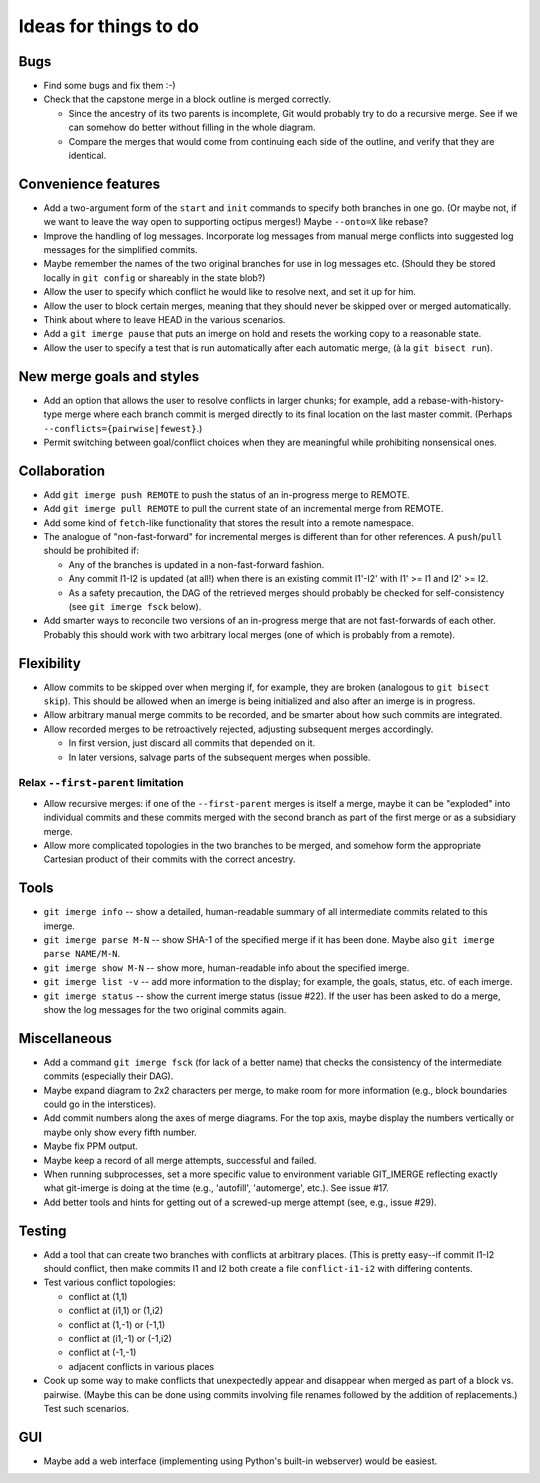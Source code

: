 ======================
Ideas for things to do
======================

Bugs
====

* Find some bugs and fix them :-)

* Check that the capstone merge in a block outline is merged
  correctly.

  * Since the ancestry of its two parents is incomplete, Git would
    probably try to do a recursive merge.  See if we can somehow do
    better without filling in the whole diagram.

  * Compare the merges that would come from continuing each side of
    the outline, and verify that they are identical.


Convenience features
====================

* Add a two-argument form of the ``start`` and ``init`` commands to
  specify both branches in one go.  (Or maybe not, if we want to leave
  the way open to supporting octipus merges!)  Maybe ``--onto=X`` like
  rebase?

* Improve the handling of log messages.  Incorporate log messages from
  manual merge conflicts into suggested log messages for the
  simplified commits.

* Maybe remember the names of the two original branches for use in log
  messages etc.  (Should they be stored locally in ``git config`` or
  shareably in the state blob?)

* Allow the user to specify which conflict he would like to resolve
  next, and set it up for him.

* Allow the user to block certain merges, meaning that they should
  never be skipped over or merged automatically.

* Think about where to leave HEAD in the various scenarios.

* Add a ``git imerge pause`` that puts an imerge on hold and resets
  the working copy to a reasonable state.

* Allow the user to specify a test that is run automatically after
  each automatic merge, (à la ``git bisect run``).


New merge goals and styles
==========================

* Add an option that allows the user to resolve conflicts in larger
  chunks; for example, add a rebase-with-history-type merge where each
  branch commit is merged directly to its final location on the last
  master commit.  (Perhaps ``--conflicts={pairwise|fewest}``.)

* Permit switching between goal/conflict choices when they are
  meaningful while prohibiting nonsensical ones.


Collaboration
=============

* Add ``git imerge push REMOTE`` to push the status of an in-progress
  merge to REMOTE.

* Add ``git imerge pull REMOTE`` to pull the current state of an
  incremental merge from REMOTE.

* Add some kind of ``fetch``-like functionality that stores the result
  into a remote namespace.

* The analogue of "non-fast-forward" for incremental merges is
  different than for other references.  A ``push``/``pull`` should be
  prohibited if:

  * Any of the branches is updated in a non-fast-forward fashion.

  * Any commit I1-I2 is updated (at all!) when there is an existing
    commit I1'-I2' with I1' >= I1 and I2' >= I2.

  * As a safety precaution, the DAG of the retrieved merges should
    probably be checked for self-consistency (see ``git imerge fsck``
    below).

* Add smarter ways to reconcile two versions of an in-progress merge
  that are not fast-forwards of each other.  Probably this should work
  with two arbitrary local merges (one of which is probably from a
  remote).


Flexibility
===========

* Allow commits to be skipped over when merging if, for example, they
  are broken (analogous to ``git bisect skip``).  This should be
  allowed when an imerge is being initialized and also after an imerge
  is in progress.

* Allow arbitrary manual merge commits to be recorded, and be smarter
  about how such commits are integrated.

* Allow recorded merges to be retroactively rejected, adjusting
  subsequent merges accordingly.

  * In first version, just discard all commits that depended on it.

  * In later versions, salvage parts of the subsequent merges when
    possible.


Relax ``--first-parent`` limitation
-----------------------------------

* Allow recursive merges: if one of the ``--first-parent`` merges is
  itself a merge, maybe it can be "exploded" into individual commits
  and these commits merged with the second branch as part of the first
  merge or as a subsidiary merge.

* Allow more complicated topologies in the two branches to be merged,
  and somehow form the appropriate Cartesian product of their commits
  with the correct ancestry.


Tools
=====

* ``git imerge info`` -- show a detailed, human-readable summary of
  all intermediate commits related to this imerge.

* ``git imerge parse M-N`` -- show SHA-1 of the specified merge if
  it has been done.  Maybe also ``git imerge parse NAME/M-N``.

* ``git imerge show M-N`` -- show more, human-readable info about
  the specified imerge.

* ``git imerge list -v`` -- add more information to the display; for
  example, the goals, status, etc. of each imerge.

* ``git imerge status`` -- show the current imerge status (issue #22).
  If the user has been asked to do a merge, show the log messages for
  the two original commits again.


Miscellaneous
=============

* Add a command ``git imerge fsck`` (for lack of a better name) that
  checks the consistency of the intermediate commits (especially their
  DAG).

* Maybe expand diagram to 2x2 characters per merge, to make room for
  more information (e.g., block boundaries could go in the
  interstices).

* Add commit numbers along the axes of merge diagrams.  For the top
  axis, maybe display the numbers vertically or maybe only show every
  fifth number.

* Maybe fix PPM output.

* Maybe keep a record of all merge attempts, successful and failed.

* When running subprocesses, set a more specific value to environment
  variable GIT_IMERGE reflecting exactly what git-imerge is doing at
  the time (e.g., 'autofill', 'automerge', etc.).  See issue #17.

* Add better tools and hints for getting out of a screwed-up merge
  attempt (see, e.g., issue #29).


Testing
=======

* Add a tool that can create two branches with conflicts at
  arbitrary places.  (This is pretty easy--if commit I1-I2 should
  conflict, then make commits I1 and I2 both create a file
  ``conflict-i1-i2`` with differing contents.

* Test various conflict topologies:

  * conflict at (1,1)

  * conflict at (i1,1) or (1,i2)

  * conflict at (1,-1) or (-1,1)

  * conflict at (i1,-1) or (-1,i2)

  * conflict at (-1,-1)

  * adjacent conflicts in various places

* Cook up some way to make conflicts that unexpectedly appear and
  disappear when merged as part of a block vs. pairwise.  (Maybe this
  can be done using commits involving file renames followed by the
  addition of replacements.)  Test such scenarios.


GUI
===

* Maybe add a web interface (implementing using Python's built-in
  webserver) would be easiest.


